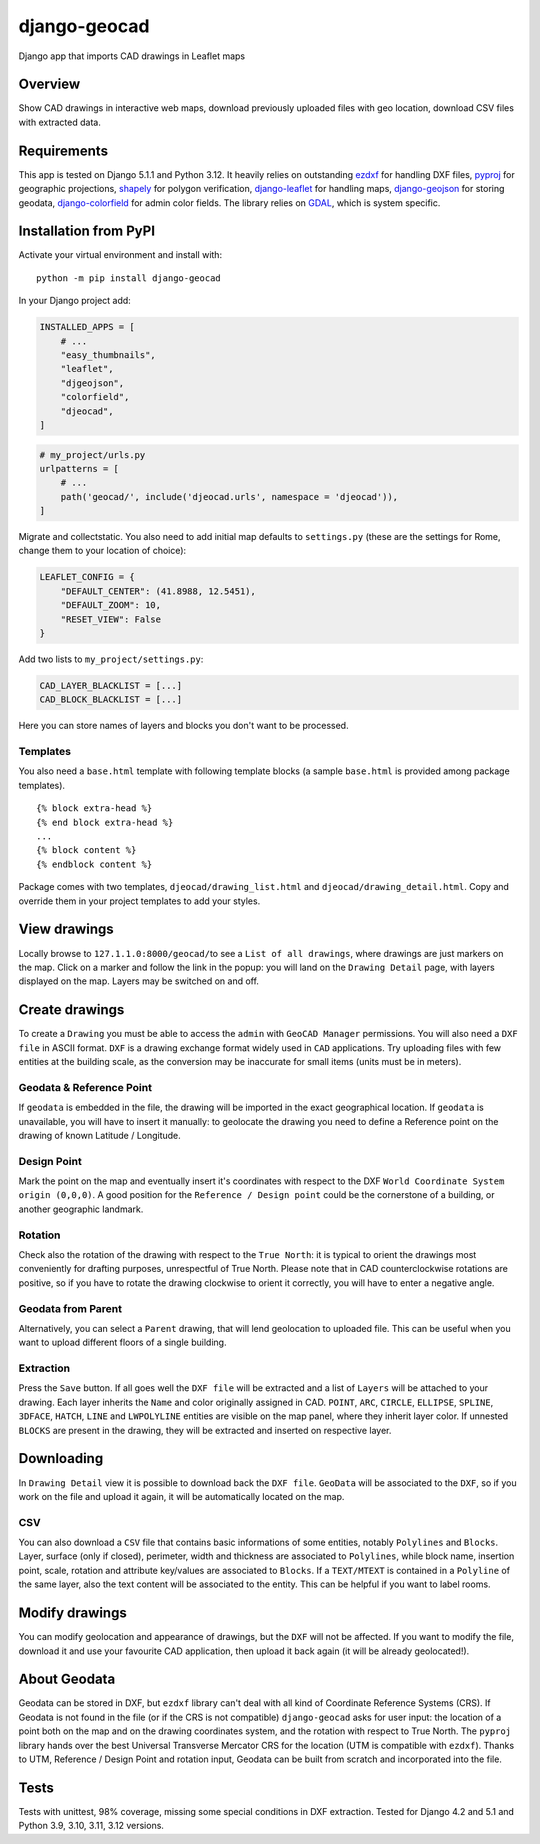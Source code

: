 django-geocad
=============

Django app that imports CAD drawings in Leaflet maps

Overview
--------

Show CAD drawings in interactive web maps, download previously uploaded
files with geo location, download CSV files with extracted data.

Requirements
------------

This app is tested on Django 5.1.1 and Python 3.12. It heavily relies on
outstanding `ezdxf <https://ezdxf.mozman.at/>`__ for handling DXF files,
`pyproj <https://pyproj4.github.io/pyproj/stable/>`__ for geographic
projections,
`shapely <https://shapely.readthedocs.io/en/stable/manual.html>`__ for
polygon verification,
`django-leaflet <https://django-leaflet.readthedocs.io/en/latest/>`__
for handling maps,
`django-geojson <https://django-geojson.readthedocs.io/en/latest/>`__
for storing geodata,
`django-colorfield <https://github.com/fabiocaccamo/django-colorfield>`__
for admin color fields. The library relies on
`GDAL <https://gdal.org>`__, which is system specific.

Installation from PyPI
----------------------

Activate your virtual environment and install with:

::

   python -m pip install django-geocad

In your Django project add:

.. code:: python

   INSTALLED_APPS = [
       # ...
       "easy_thumbnails",
       "leaflet",
       "djgeojson",
       "colorfield",
       "djeocad",
   ]

.. code:: python

   # my_project/urls.py
   urlpatterns = [
       # ...
       path('geocad/', include('djeocad.urls', namespace = 'djeocad')),
   ]

Migrate and collectstatic. You also need to add initial map defaults to
``settings.py`` (these are the settings for Rome, change them to your
location of choice):

.. code:: python

   LEAFLET_CONFIG = {
       "DEFAULT_CENTER": (41.8988, 12.5451),
       "DEFAULT_ZOOM": 10,
       "RESET_VIEW": False
   }

Add two lists to ``my_project/settings.py``:

.. code:: python

   CAD_LAYER_BLACKLIST = [...]
   CAD_BLOCK_BLACKLIST = [...]

Here you can store names of layers and blocks you don't want to be
processed.

Templates
~~~~~~~~~

You also need a ``base.html`` template with following template blocks (a
sample ``base.html`` is provided among package templates).

::

   {% block extra-head %}
   {% end block extra-head %}
   ...
   {% block content %}
   {% endblock content %}

Package comes with two templates, ``djeocad/drawing_list.html`` and
``djeocad/drawing_detail.html``. Copy and override them in your project
templates to add your styles.

View drawings
-------------

Locally browse to ``127.1.1.0:8000/geocad/``\ to see a
``List of all drawings``, where drawings are just markers on the map.
Click on a marker and follow the link in the popup: you will land on the
``Drawing Detail`` page, with layers displayed on the map. Layers may be
switched on and off.

Create drawings
---------------

To create a ``Drawing`` you must be able to access the ``admin`` with
``GeoCAD Manager`` permissions. You will also need a ``DXF file`` in
ASCII format. ``DXF`` is a drawing exchange format widely used in
``CAD`` applications. Try uploading files with few entities at the
building scale, as the conversion may be inaccurate for small items
(units must be in meters).

.. _geodata--reference-point:

Geodata & Reference Point
~~~~~~~~~~~~~~~~~~~~~~~~~

If ``geodata`` is embedded in the file, the drawing will be imported in
the exact geographical location. If ``geodata`` is unavailable, you will
have to insert it manually: to geolocate the drawing you need to define
a Reference point on the drawing of known Latitude / Longitude.

Design Point
~~~~~~~~~~~~

Mark the point on the map and eventually insert it's coordinates with
respect to the DXF ``World Coordinate System origin (0,0,0)``. A good
position for the ``Reference / Design point`` could be the cornerstone
of a building, or another geographic landmark.

Rotation
~~~~~~~~

Check also the rotation of the drawing with respect to the
``True North``: it is typical to orient the drawings most conveniently
for drafting purposes, unrespectful of True North. Please note that in
CAD counterclockwise rotations are positive, so if you have to rotate
the drawing clockwise to orient it correctly, you will have to enter a
negative angle.

Geodata from Parent
~~~~~~~~~~~~~~~~~~~

Alternatively, you can select a ``Parent`` drawing, that will lend
geolocation to uploaded file. This can be useful when you want to upload
different floors of a single building.

Extraction
~~~~~~~~~~

Press the ``Save`` button. If all goes well the ``DXF file`` will be
extracted and a list of ``Layers`` will be attached to your drawing.
Each layer inherits the ``Name`` and color originally assigned in CAD.
``POINT``, ``ARC``, ``CIRCLE``, ``ELLIPSE``, ``SPLINE``, ``3DFACE``,
``HATCH``, ``LINE`` and ``LWPOLYLINE`` entities are visible on the map
panel, where they inherit layer color. If unnested ``BLOCKS`` are
present in the drawing, they will be extracted and inserted on
respective layer.

Downloading
-----------

In ``Drawing Detail`` view it is possible to download back the
``DXF file``. ``GeoData`` will be associated to the ``DXF``, so if you
work on the file and upload it again, it will be automatically located
on the map.

CSV
~~~

You can also download a ``CSV`` file that contains basic informations of
some entities, notably ``Polylines`` and ``Blocks``. Layer, surface
(only if closed), perimeter, width and thickness are associated to
``Polylines``, while block name, insertion point, scale, rotation and
attribute key/values are associated to ``Blocks``. If a ``TEXT/MTEXT``
is contained in a ``Polyline`` of the same layer, also the text content
will be associated to the entity. This can be helpful if you want to
label rooms.

Modify drawings
---------------

You can modify geolocation and appearance of drawings, but the ``DXF``
will not be affected. If you want to modify the file, download it and
use your favourite CAD application, then upload it back again (it will
be already geolocated!).

About Geodata
-------------

Geodata can be stored in DXF, but ``ezdxf`` library can't deal with all
kind of Coordinate Reference Systems (CRS). If Geodata is not found in
the file (or if the CRS is not compatible) ``django-geocad`` asks for
user input: the location of a point both on the map and on the drawing
coordinates system, and the rotation with respect to True North. The
``pyproj`` library hands over the best Universal Transverse Mercator CRS
for the location (UTM is compatible with ``ezdxf``). Thanks to UTM,
Reference / Design Point and rotation input, Geodata can be built from
scratch and incorporated into the file.

Tests
-----

Tests with unittest, 98% coverage, missing some special conditions in
DXF extraction. Tested for Django 4.2 and 5.1 and Python 3.9, 3.10,
3.11, 3.12 versions.
